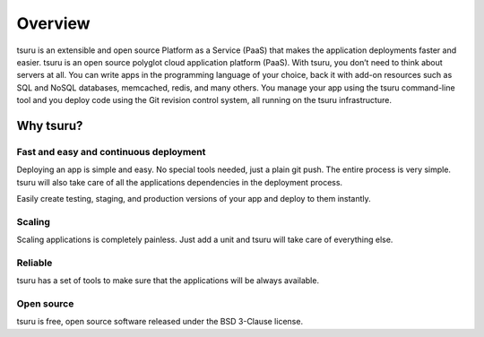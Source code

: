 ========
Overview
========

tsuru is an extensible and open source Platform as a Service (PaaS) that makes
the application deployments faster and easier.
tsuru is an open source polyglot cloud application platform (PaaS).
With tsuru, you don’t need to think about servers at all.
You can write apps in the programming language of your choice, back it with
add-on resources such as SQL and NoSQL databases, memcached, redis, and many
others.
You manage your app using the tsuru command-line tool and you deploy code
using the Git revision control system, all running on the tsuru infrastructure.

Why tsuru?
==========

Fast and easy and continuous deployment
--------------------------------------

Deploying an app is simple and easy. No special tools needed, just a plain git
push. The entire process is very simple. tsuru will also take care of all the
applications dependencies in the deployment process.

Easily create testing, staging, and production versions of your app and deploy
to them instantly.

Scaling
-------

Scaling applications is completely painless.
Just add a unit and tsuru will take care of everything else.

Reliable
--------

tsuru has a set of tools to make sure that the applications will be always
available.

Open source
-----------

tsuru is free, open source software released under the BSD 3-Clause license.
